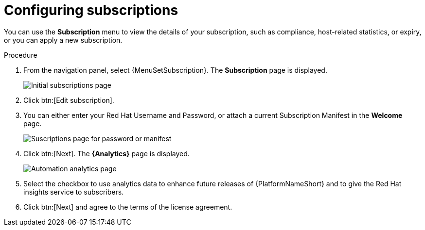 [id="proc-controller-configure-subscriptions"]

= Configuring subscriptions

You can use the *Subscription* menu to view the details of your subscription, such as compliance, host-related statistics, or expiry, or you can apply a new subscription.

.Procedure
. From the navigation panel, select {MenuSetSubscription}.
The *Subscription* page is displayed.
+
image::settings_subscription_page.png[Initial subscriptions page]
. Click btn:[Edit subscription].
. You can either enter your Red Hat Username and Password, or attach a current Subscription Manifest in the *Welcome* page.
+
image::subscriptions_first-page.png[Suscriptions page for password or manifest]
+ 
. Click btn:[Next].
The *{Analytics}* page is displayed.
+
image::automation_analytics.png[Automation analytics page]
. Select the checkbox to use analytics data to enhance future releases of {PlatformNameShort} and to give the Red Hat insights service to subscribers.
. Click btn:[Next] and agree to the terms of the license agreement.
